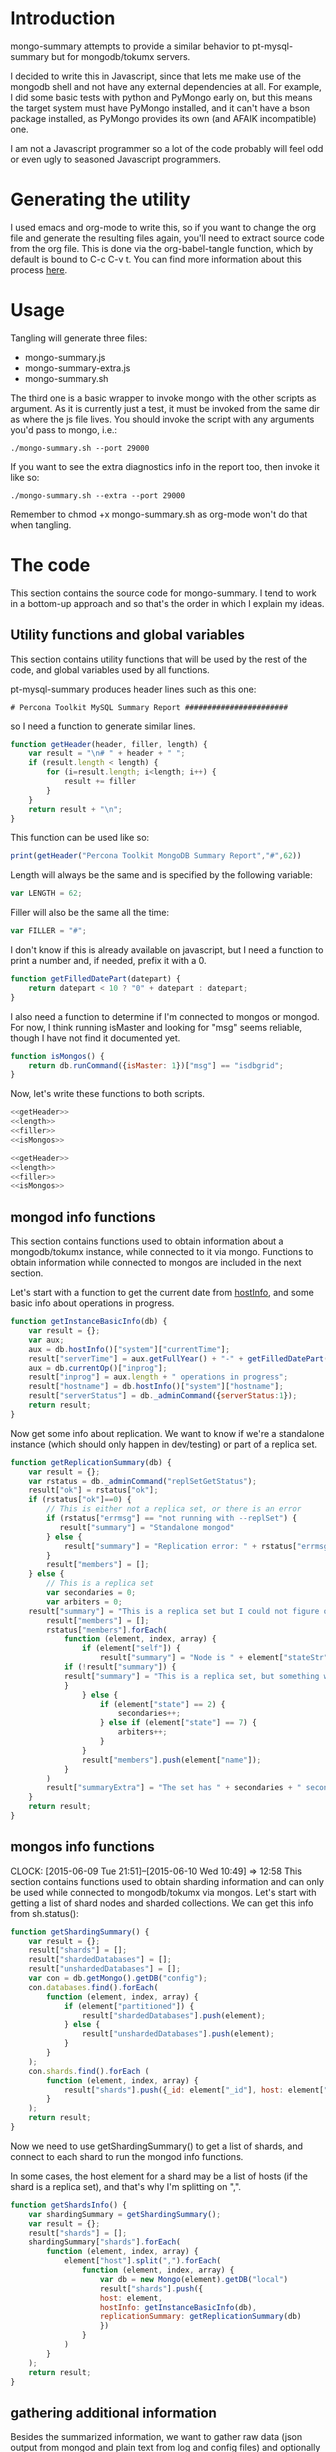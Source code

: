 * Introduction
mongo-summary attempts to provide a similar behavior to pt-mysql-summary but for mongodb/tokumx servers. 

I decided to write this in Javascript, since that lets me make use of the mongodb shell and not have any external dependencies at all. For example, I did some basic tests with python and PyMongo early on, but this means the target system must have PyMongo installed, and it can't have a bson package installed, as PyMongo provides its own (and AFAIK incompatible) one. 

I am not a Javascript programmer so a lot of the code probably will feel odd or even ugly to seasoned Javascript programmers.  

* Generating the utility
I used emacs and org-mode to write this, so if you want to change the org file and generate the resulting files again, you'll need to extract source code from the org file. This is done via the org-babel-tangle function, which by default is bound to C-c C-v t. You can find more information about this process [[http://orgmode.org/manual/Extracting-source-code.html][here]].
* Usage
Tangling will generate three files: 
- mongo-summary.js
- mongo-summary-extra.js
- mongo-summary.sh

The third one is a basic wrapper to invoke mongo with the other scripts as argument.
As it is currently just a test, it must be invoked from the same dir as where the js file lives. 
You should invoke the script with any arguments you'd pass to mongo, i.e.: 

#+BEGIN_EXAMPLE
./mongo-summary.sh --port 29000
#+END_EXAMPLE

If you want to see the extra diagnostics info in the report too, then invoke it like so: 

#+BEGIN_EXAMPLE
./mongo-summary.sh --extra --port 29000
#+END_EXAMPLE

Remember to chmod +x mongo-summary.sh as org-mode won't do that when tangling. 

* The code 
This section contains the source code for mongo-summary. I tend to work in a bottom-up approach and so that's the order in which I explain my ideas. 
** Utility functions and global variables 
This section contains utility functions that will be used by the rest of the code, and global variables used by all functions. 

pt-mysql-summary produces header lines such as this one: 
#+BEGIN_EXAMPLE
# Percona Toolkit MySQL Summary Report #######################
#+END_EXAMPLE
so I need a function to generate similar lines. 

#+NAME: getHeader
#+BEGIN_SRC js
  function getHeader(header, filler, length) {
      var result = "\n# " + header + " ";
      if (result.length < length) {
          for (i=result.length; i<length; i++) {
              result += filler
          }
      }
      return result + "\n";
  }
#+END_SRC

This function can be used like so: 
#+BEGIN_SRC js
  print(getHeader("Percona Toolkit MongoDB Summary Report","#",62))
#+END_SRC

Length will always be the same and is specified by the following variable: 
#+NAME: length
#+BEGIN_SRC js
var LENGTH = 62;
#+END_SRC

Filler will also be the same all the time: 
#+NAME: filler 
#+BEGIN_SRC js
var FILLER = "#";
#+END_SRC

I don't know if this is already available on javascript, but I need a function to print a number and, if needed, prefix it with a 0. 
#+HEADERS: :tangle mongo-summary.js
#+BEGIN_SRC js
  function getFilledDatePart(datepart) {
      return datepart < 10 ? "0" + datepart : datepart;
  }
#+END_SRC

I also need a function to determine if I'm connected to mongos or mongod. For now, I think running isMaster and looking for "msg" seems reliable, though I have not find it documented yet. 
#+NAME: isMongos 
#+BEGIN_SRC js
  function isMongos() {
      return db.runCommand({isMaster: 1})["msg"] == "isdbgrid";
  }
#+END_SRC

Now, let's write these functions to both scripts.
#+HEADERS: :tangle mongo-summary.js :noweb yes 
#+BEGIN_SRC js
<<getHeader>>
<<length>>
<<filler>>
<<isMongos>>
#+END_SRC

#+HEADERS: :tangle mongo-summary-extra.js :noweb yes 
#+BEGIN_SRC js
<<getHeader>>
<<length>>
<<filler>>
<<isMongos>>
#+END_SRC

** mongod info functions
This section contains functions used to obtain information about a mongodb/tokumx instance, while connected to it via mongo. Functions to obtain information while connected to mongos are included in the next section. 

Let's start with a function to get the current date from [[http://docs.mongodb.org/manual/reference/method/db.hostInfo/#db.hostInfo][hostInfo]], and some basic info about operations in progress. 
#+HEADERS: :tangle mongo-summary.js
#+BEGIN_SRC js
  function getInstanceBasicInfo(db) {
      var result = {};
      var aux;
      aux = db.hostInfo()["system"]["currentTime"];
      result["serverTime"] = aux.getFullYear() + "-" + getFilledDatePart(aux.getMonth()) + "-" + getFilledDatePart(aux.getDay()) + " " + aux.toTimeString();
      aux = db.currentOp()["inprog"];
      result["inprog"] = aux.length + " operations in progress";
      result["hostname"] = db.hostInfo()["system"]["hostname"];
      result["serverStatus"] = db._adminCommand({serverStatus:1});
      return result;
  }
#+END_SRC

Now get some info about replication. We want to know if we're a standalone instance (which should only happen in dev/testing) or part of a replica set.  
#+HEADERS: :tangle mongo-summary.js
#+BEGIN_SRC js
  function getReplicationSummary(db) {
      var result = {};
      var rstatus = db._adminCommand("replSetGetStatus");
      result["ok"] = rstatus["ok"];
      if (rstatus["ok"]==0) {
          // This is either not a replica set, or there is an error
          if (rstatus["errmsg"] == "not running with --replSet") {
             result["summary"] = "Standalone mongod" 
          } else {
              result["summary"] = "Replication error: " + rstatus["errmsg"]
          }
          result["members"] = [];
      } else {
          // This is a replica set
          var secondaries = 0;
          var arbiters = 0;
	  result["summary"] = "This is a replica set but I could not figure out this node's role"
          result["members"] = [];
          rstatus["members"].forEach(
              function (element, index, array) {
                  if (element["self"]) {
                      result["summary"] = "Node is " + element["stateStr"] + " in a " + rstatus["members"].length + " members replica set"
		      if (!result["summary"]) {
			  result["summary"] = "This is a replica set, but something went wrong when trying to figure out this node's role"
		      }
                  } else {
                      if (element["state"] == 2) {
                          secondaries++;
                      } else if (element["state"] == 7) {
                          arbiters++;
                      }
                  }
                  result["members"].push(element["name"]);
              }
          )
          result["summaryExtra"] = "The set has " + secondaries + " secondaries and " + arbiters + " arbiters";
      }
      return result;
  } 
#+END_SRC 

** mongos info functions
   CLOCK: [2015-06-09 Tue 21:51]--[2015-06-10 Wed 10:49] => 12:58
This section contains functions used to obtain sharding information and can only be used while connected to mongodb/tokumx via mongos.  
Let's start with getting a list of shard nodes and sharded collections.
We can get this info from sh.status(): 

#+HEADERS: :tangle mongo-summary.js
#+BEGIN_SRC js
  function getShardingSummary() {
      var result = {};
      result["shards"] = [];
      result["shardedDatabases"] = [];
      result["unshardedDatabases"] = [];
      var con = db.getMongo().getDB("config");
      con.databases.find().forEach(
          function (element, index, array) {
              if (element["partitioned"]) {
                  result["shardedDatabases"].push(element);
              } else {
                  result["unshardedDatabases"].push(element);
              }
          }
      );
      con.shards.find().forEach (
          function (element, index, array) {
              result["shards"].push({_id: element["_id"], host: element["host"].slice(element["host"].indexOf("/")+1,element["host"].length)});
          }
      );
      return result;
  }
#+END_SRC

Now we need to use getShardingSummary() to get a list of shards, and connect to each shard to run the mongod info functions. 

In some cases, the host element for a shard may be a list of hosts (if the shard is a replica set), and that's why I'm splitting on ",".  


#+HEADERS: :tangle mongo-summary.js
#+BEGIN_SRC js
  function getShardsInfo() {
      var shardingSummary = getShardingSummary();
      var result = {};
      result["shards"] = [];
      shardingSummary["shards"].forEach(
          function (element, index, array) {
              element["host"].split(",").forEach(
                  function (element, index, array) {
                      var db = new Mongo(element).getDB("local")
                      result["shards"].push({
                      host: element,
                      hostInfo: getInstanceBasicInfo(db),
                      replicationSummary: getReplicationSummary(db)
                      })
                  }
              ) 
          }
      );
      return result;
  }
#+END_SRC

** gathering additional information 
Besides the summarized information, we want to gather raw data (json output from mongod and plain text from log and config files) and optionally include it in the report for review. 

Because we want this to be optionally included, it will get sent to a separate js file. 

#+HEADERS: :tangle mongo-summary-extra.js
#+BEGIN_SRC js
  function printExtraDiagnosticsInfo() {
      print(getHeader("Extra info",FILLER,LENGTH));
#+END_SRC

Let's start with getting a list of databases and their collections: 
#+HEADERS: :tangle mongo-summary-extra.js
#+BEGIN_SRC js
      db.adminCommand('listDatabases')["databases"].forEach(
          function (element, array, index) {
              var auxdb = db.getSiblingDB(element["name"]);
              var cols = auxdb.getCollectionNames();
              print(element["name"] + " has " + cols.length + " collections and " + element["sizeOnDisk"] + " bytes on disk");
              if (cols.length > 0) {
                  print("Collections: ");
                  cols.forEach(
                      function (element, array, index) {
                          print("   " + element);
                      }
                  );
              }
          }
      );
#+END_SRC

Now print some raw json (some of which we've summarized already) depending on the node type we're on
#+HEADERS: :tangle mongo-summary-extra.js
#+BEGIN_SRC js
      if (isMongos()) {
          sh.status();
      } else {
          printjson(db.adminCommand('replSetGetStatus')); 
      }
      db.isMaster();
      print(getHeader("Logs",FILLER,LENGTH));
      db.adminCommand({'getLog': '*'})["names"].forEach(
          function (element, array, index) {
              db.adminCommand({'getLog': element})["log"].forEach(
                  function (element, array, index) {
                      print(element);
                  }
              );
          }
      );
  }
#+END_SRC

** Presentation 
   
Now it's time to put it all together and print the report. 
This is not a function, because it is what will be run by the mongo shell when it is invoked with this js file as argument. 

#+HEADERS: :tangle mongo-summary.js
#+BEGIN_SRC js
  print(getHeader("Percona Toolkit MongoDB Summary Report",FILLER,LENGTH));
  var basicInfo = getInstanceBasicInfo(db);
  print("Report generated on " + basicInfo["hostname"] + " at " + basicInfo["serverTime"]);
  print(basicInfo["inprog"]);
  if (isMongos()) {
      print(getHeader("Sharding Summary (mongos detected)",FILLER,LENGTH));
      basicInfo = getShardingSummary();
      print("Detected " + basicInfo["shards"].length + " shards");
      print("Sharded databases: ");
      basicInfo["shardedDatabases"].forEach(function (element, array, index) {print("  " + element["_id"]);});
      print("");
      print("Unsharded databases: ");
      basicInfo["unshardedDatabases"].forEach(function (element, array, index) {print("  " + element["_id"]);});
      print("");
      print(getHeader("Shards detail",FILLER,LENGTH));
      getShardsInfo()["shards"].forEach(
          function (element, array, index) {
              print("Shard " + element["_id"] + " @ " + element["host"]);
              print("(" + element["hostInfo"]["inprog"] + ")");
              print(element["replicationSummary"]["summary"]);
              print(element["replicationSummary"]["summaryExtra"]);
              print("");
          }
      );
  } else { 
      print(getHeader("Replication summary",FILLER,LENGTH));
      replicationSummary = getReplicationSummary(db);
      if (replicationSummary["summary"]) {
	  print(replicationSummary["summary"])
      } else {
	  print("Something is wrong with the replication summary (it is undefined)")
      }
      if (replicationSummary["summaryExtra"]) {
	  print(replicationSummary["summaryExtra"]);
      }
      if (replicationSummary["members"].length > 0) {
          print(getHeader("Replica set members",FILLER,LENGTH));
          replicationSummary["members"].forEach(
              function(member, array, index) {
                  print(member);
              }
          );
      }
  } 
  print(getHeader("Server Status",FILLER,LENGTH))
  printjson(basicInfo["serverStatus"]);
#+END_SRC

We also need presentation code for the extra script. 

#+HEADERS: :tangle mongo-summary-extra.js
#+BEGIN_SRC js
printExtraDiagnosticsInfo();
#+END_SRC

And finally, create a shell script that can invoke the js with the right arguments
#+HEADERS: :tangle mongo-summary.sh
#+BEGIN_SRC sh
    extra=0
    [ "$1" == "--extra" ] && {
        extra=1
        shift
    }
    mongo mongo-summary.js $*
    [ $extra -eq 1 ] && mongo mongo-summary-extra.js $*
#+END_SRC
** Tests
This section includes the test suite for the utilities. 
Tests are very primitive now, among other things because they depend on mongod being already installed on the system. 
My goal is to eventually depend on docker instead, and use containers to launch test instances and clusters, which, among other things, would make it easier to test against mongodb and tokumx. 

We test the following scenarios: 
- standalone mongod
- replica set
- sharded cluster
- sharded cluster of replica sets

At this moment the tests only run the script, but there is no post validation. The ultimate goal is to validate the output files against pre supplied ones. 

We'll need a global variable pointing to the root directory where we'll be creating the datadirs for each mongod we'll start: 
#+HEADERS: :tangle mongo-summary-test.sh
#+BEGIN_SRC sh
export mst_DBPATH_ROOT=~/mongo-summary-tests/
#+END_SRC

mst_BASE_PORT is the base tcp port we'll use to deploy our test instances: 
#+HEADERS: :tangle mongo-summary-test.sh
#+BEGIN_SRC sh
export mst_BASE_PORT=28000
#+END_SRC

We need the same variable in our js for tests, but it has one less zero, because I'll treat is a string in js, so I'll be concatenating to it, instead of adding.  
Also, I don't know of a reliable way to get the same hostname from javascript (hostname() in mongo) vs shell (`hostname`), so while I know putting this in a variable is an ugly hack, it's the simplest reliable way I can think off right now: 
#+NAME: js-tests-header
#+BEGIN_SRC js
var BASE_PORT=2800;
var HOSTNAME="telecaster";
#+END_SRC

Duplicating the hostname variable for bash: 
#+HEADERS: :tangle mongo-summary-test.sh
#+BEGIN_SRC sh
export mst_HOSTNAME="telecaster"
#+END_SRC

None of this functions does any validation on arguments, as they're only meant for internal use. We use the mst_ (mongo summary tests) prefix for all functions and variables to avoid polluting the namespace. 
Creating a dbpath is just mkdir, with the precaution that if it exists, we'll purge it, so we don't have any lingering data between tests. This function expects a single argument that is a relative name for the dbpath. This will normally consist of a descriptive prefix + a number, when needed, like shard1, or replSetTest2. 

#+HEADERS: :tangle mongo-summary-test.sh
#+BEGIN_SRC sh
  function mst_createDatadir()
  {
     test -d $1 && rm -rf $mst_DBPATH_ROOT/$1
     mkdir -p $mst_DBPATH_ROOT/$1
  }
#+END_SRC

Starting an instance involves creating its datadir, invoking the right command (mongod or mongos) and setting the dbpath and port arguments. 
This function takes the following arguments: 
- $1: program name (mongod or mongos)
- $2: dbpath
- $3: port
- other arguments: passed directly to mongod/mongos
  
If program is mongos, then we create the datadir (as it will be used for logging), but we don't include the --dbpath option, as mongos does not recognize it. 
#+HEADERS: :tangle mongo-summary-test.sh
#+BEGIN_SRC sh
  function mst_startInstance()
  {
      program=$1
      dbpath=$2
      port=$3
      dbpath_arg=""
      mst_createDatadir $dbpath
      [ "$program" != "mongos" ] && dbpath_arg="--dbpath $mst_DBPATH_ROOT/$dbpath"
      shift; shift; shift
      $program $dbpath_arg --port=$port --logpath $mst_DBPATH_ROOT/$dbpath/log --fork --pidfilepath $mst_DBPATH_ROOT/$dbpath/pid $*
      sleep 5
  }
#+END_SRC

To stop (and destroy) an instance we just need the dbpath, which is $1 for this function:  
#+HEADERS: :tangle mongo-summary-test.sh
#+BEGIN_SRC sh
  function mst_stopInstance()
  {
      kill $(cat $mst_DBPATH_ROOT/$1/pid)
      rm -rf $mst_DBPATH_ROOT/$1
  }
#+END_SRC

Now we're ready to go through the test cases in sequence: 
*** standalone mongod 
We just need to: 
- start a single instance
- run the script against it
- terminate the instance and remove the datadir
#+HEADERS: :tangle mongo-summary-test.sh
#+BEGIN_SRC sh
  function mst_test_standalone_mongod()
  {
      mst_startInstance mongod standalone $mst_BASE_PORT
      sh mongo-summary.sh --extra --port $mst_BASE_PORT > test_standalone_mongod.result.txt
      mst_stopInstance standalone
  }
#+END_SRC
*** replica set
For this test we'll start four instances: 
- a primary 
- two secondaries
- an arbiter 
#+HEADERS: :tangle mongo-summary-test.sh
#+BEGIN_SRC sh
  function mst_test_replica_test()
  {
      nodes="primary secondary1 secondary2 arbiter"
      port_offset=0
      for node in $nodes; do
          mst_startInstance mongod $node $((mst_BASE_PORT + port_offset)) --replSet "test"
          port_offset=$((port_offset + 1))
      done
#+END_SRC
Now, we need to configure the replica set. 

#+HEADERS: :tangle mongo-summary-test-replset.js :noweb yes
#+BEGIN_SRC js
    <<js-tests-header>>
    rs.initiate();
    var prefix = HOSTNAME+":"+BASE_PORT;
    [ prefix+0 ,prefix+1, prefix+2, prefix+3].forEach(
        function (element, array, index) {
            if (element==HOSTNAME+":"+BASE_PORT+3) {
                rs.add(element,true);
            } else {
                rs.add(element);
            }
            rs.config();
        }
    ); 
#+END_SRC

And now we're ready to generate the report and stop the instances. 
#+HEADERS: :tangle mongo-summary-test.sh
#+BEGIN_SRC sh
      mongo --port $mst_BASE_PORT mongo-summary-test-replset.js
      echo "Sleeping 2 seconds wainting for the replica set configuration to get applied" && sleep 2
      sh mongo-summary.sh --extra --port $mst_BASE_PORT > test_replica_set.result.txt
      for node in $nodes; do
          mst_stopInstance $node
      done
  }
#+END_SRC
*** sharded cluster
For this test we'll start six instances: 
- shard1
- shard2
- config1
- config2
- config3
- mongos

#+HEADERS: :tangle mongo-summary-test.sh
#+BEGIN_SRC sh
  function mst_test_shard_pair()
  {
      nodes="shard1 shard2 config1 config2 config3 mongos"
      port_offset=0
      config1_port=$((mst_BASE_PORT + 2))
      config2_port=$((mst_BASE_PORT + 3))
      config3_port=$((mst_BASE_PORT + 4))
      mongos_port=$((mst_BASE_PORT + 5))
      for node in $nodes; do 
          if [ $(echo $node|grep -c config) -gt 0 ]; then
              mst_startInstance mongod $node $((mst_BASE_PORT + port_offset)) --configsvr
          elif [ "$node" == "mongos" ]; then
              mst_startInstance mongos $node $((mst_BASE_PORT + port_offset)) --configdb "$mst_HOSTNAME:$config1_port,$mst_HOSTNAME:$config2_port,$mst_HOSTNAME:$config3_port"
          else
              mst_startInstance mongod $node $((mst_BASE_PORT + port_offset))
          fi
          port_offset=$((port_offset + 1))
      done
#+END_SRC

Next, we add the shards: 

#+HEADERS: :tangle mongo-summary-test.sh
#+BEGIN_SRC sh
    for port in $mst_BASE_PORT $((mst_BASE_PORT + 1)); do
	mongo --port $mongos_port --eval "sh.addShard(\"$mst_HOSTNAME:$port\")"
    done
#+END_SRC

We can now enable sharding for a database: 
#+HEADERS: :tangle mongo-summary-test.sh
#+BEGIN_SRC sh
mongo --port $mongos_port --eval "sh.enableSharding(\"test\")" 
mongo $mst_HOSTNAME:$mongos_port/test --eval 'db.test.insert({test:true})'
#+END_SRC

And we're now ready to run the test and stop the instances: 
#+HEADERS: :tangle mongo-summary-test.sh
#+BEGIN_SRC sh
  sh mongo-summary.sh --extra --port $mongos_port > test_sharded_cluster.result.txt
  for node in $nodes; do
      mst_stopInstance $node
  done
#+END_SRC

#+HEADERS: :tangle mongo-summary-test.sh
#+BEGIN_SRC sh
  }
#+END_SRC


*** sharded cluster of replica sets
This is the same as the previous case, except that we need 4 data nodes, as each shard will be placed on a two node replica set. 

#+HEADERS: :tangle mongo-summary-test.sh
#+BEGIN_SRC sh
  function mst_test_shard_replset()
  {
      nodes="shard1_1 shard1_2 shard2_1 shard2_2 config1 config2 config3 mongos"
      port_offset=0
      config1_port=$((mst_BASE_PORT + 4))
      config2_port=$((mst_BASE_PORT + 5))
      config3_port=$((mst_BASE_PORT + 6))
      mongos_port=$((mst_BASE_PORT + 7))
      for node in $nodes; do 
          if [ $(echo $node|grep -c config) -gt 0 ]; then
              mst_startInstance mongod $node $((mst_BASE_PORT + port_offset)) --configsvr
          elif [ "$node" == "mongos" ]; then
              mst_startInstance mongos $node $((mst_BASE_PORT + port_offset)) --configdb "$mst_HOSTNAME:$config1_port,$mst_HOSTNAME:$config2_port,$mst_HOSTNAME:$config3_port"
          elif [ $(echo $node|grep -c shard1) -gt 0 ]; then
              mst_startInstance mongod $node $((mst_BASE_PORT + port_offset)) --replSet rs1
          else
              mst_startInstance mongod $node $((mst_BASE_PORT + port_offset)) --replSet rs2
          fi
          port_offset=$((port_offset + 1))
      done

#+END_SRC

Now we need to configure the replica sets. 

#+HEADERS: :tangle mongo-summary-test-sharded-rs1.js :noweb yes
#+BEGIN_SRC js
    <<js-tests-header>>
    rs.initiate();
    var prefix = HOSTNAME+":"+BASE_PORT;
    [ prefix+0 ,prefix+1 ].forEach(
        function (element, array, index) {
            rs.add(element);
            rs.config();
        }
    ); 
#+END_SRC

#+HEADERS: :tangle mongo-summary-test-sharded-rs2.js :noweb yes
#+BEGIN_SRC js
    <<js-tests-header>>
    rs.initiate();
    var prefix = HOSTNAME+":"+BASE_PORT;
    [ prefix+2, prefix+3 ].forEach(
        function (element, array, index) {
            rs.add(element);
            rs.config();
        }
    ); 
#+END_SRC
I need to run the sharded-rsN scripts twice because otherwise the secondary won't get added to the replica set. 
#+HEADERS: :tangle mongo-summary-test.sh
#+BEGIN_SRC sh
      mongo --port $mst_BASE_PORT mongo-summary-test-sharded-rs1.js
      sleep 1
      mongo --port $((mst_BASE_PORT+2)) mongo-summary-test-sharded-rs2.js
      sleep 1
      mongo --port $mst_BASE_PORT mongo-summary-test-sharded-rs1.js
      sleep 1
      mongo --port $((mst_BASE_PORT+2)) mongo-summary-test-sharded-rs2.js
      sleep 1
      for port in $mst_BASE_PORT $((mst_BASE_PORT + 1)); do
          mongo --port $mongos_port --eval "sh.addShard(\"rs1/$mst_HOSTNAME:$port\")"
      done
      for port in $((mst_BASE_PORT + 2)) $((mst_BASE_PORT + 3)); do
          mongo --port $mongos_port --eval "sh.addShard(\"rs2/$mst_HOSTNAME:$port\")"
      done
      
      mongo --port $mongos_port --eval "sh.enableSharding(\"test\")"
      mongo $mst_HOSTNAME:$mongos_port/test --eval 'db.test.insert({test:true})'
      
      sh mongo-summary.sh --extra --port $mongos_port > test_sharded_cluster_replset.result.txt
      for node in $nodes; do
          mst_stopInstance $node
      done
  }
#+END_SRC
